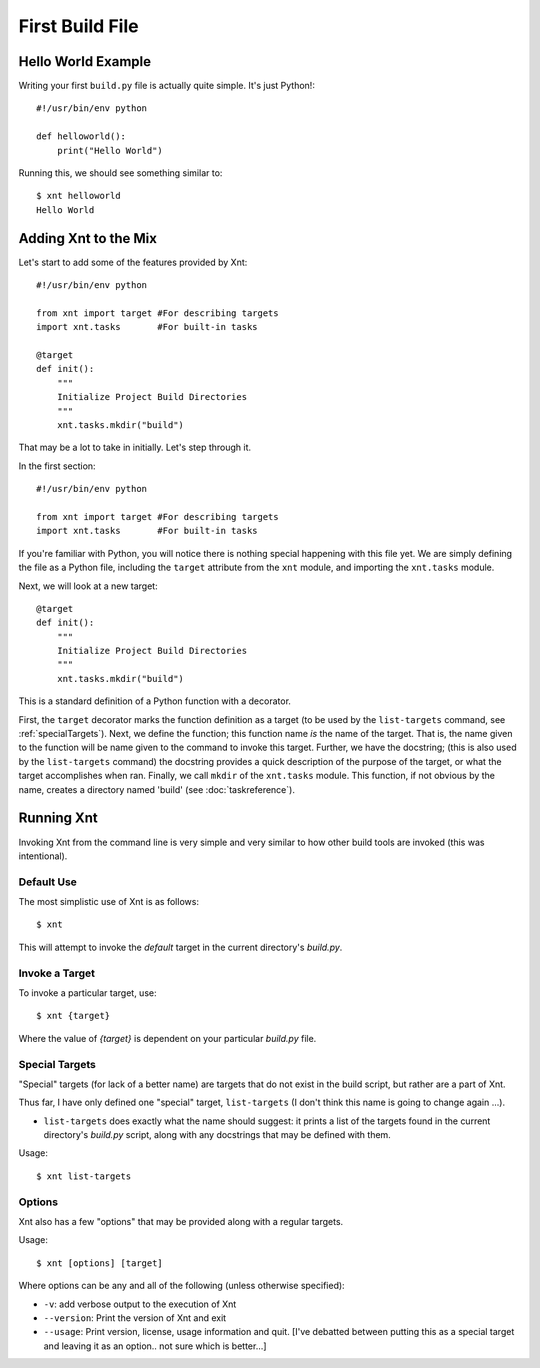 First Build File
================

Hello World Example
-------------------

Writing your first ``build.py`` file is actually quite simple. It's just
Python!::

    #!/usr/bin/env python

    def helloworld():
        print("Hello World")

Running this, we should see something similar to::

    $ xnt helloworld
    Hello World

Adding Xnt to the Mix
---------------------

Let's start to add some of the features provided by Xnt::

    #!/usr/bin/env python

    from xnt import target #For describing targets
    import xnt.tasks       #For built-in tasks

    @target
    def init():
        """
        Initialize Project Build Directories
        """
        xnt.tasks.mkdir("build")

That may be a lot to take in initially. Let's step through it.

In the first section::

    #!/usr/bin/env python

    from xnt import target #For describing targets
    import xnt.tasks       #For built-in tasks

If you're familiar with Python, you will notice there is nothing special
happening with this file yet. We are simply defining the file as a Python file,
including the ``target`` attribute from the ``xnt`` module, and importing the
``xnt.tasks`` module.

Next, we will look at a new target::

    @target
    def init():
        """
        Initialize Project Build Directories
        """
        xnt.tasks.mkdir("build")

This is a standard definition of a Python function with a decorator.

First, the ``target`` decorator marks the function definition as a target (to
be used by the ``list-targets`` command, see :ref:`specialTargets`). Next, we
define the function; this function name *is* the name of the target. That is,
the name given to the function will be name given to the command to invoke this
target.  Further, we have the docstring; (this is also used by the
``list-targets`` command) the docstring provides a quick description of the
purpose of the target, or what the target accomplishes when ran. Finally, we
call ``mkdir`` of the ``xnt.tasks`` module. This function, if not obvious by
the name, creates a directory named 'build' (see :doc:`taskreference`).

.. _runningXnt:

Running Xnt
-----------

Invoking Xnt from the command line is very simple and very similar to how other
build tools are invoked (this was intentional).

.. _defaultUse:

Default Use
~~~~~~~~~~~

The most simplistic use of Xnt is as follows::

    $ xnt

This will attempt to invoke the `default` target in the current directory's
`build.py`.

.. _invokeTarget:

Invoke a Target
~~~~~~~~~~~~~~~

To invoke a particular target, use::

    $ xnt {target}

Where the value of `{target}` is dependent on your particular `build.py` file.

.. _specialTargets:

Special Targets
~~~~~~~~~~~~~~~

"Special" targets (for lack of a better name) are targets that do not exist in
the build script, but rather are a part of Xnt.

Thus far, I have only defined one "special" target, ``list-targets`` (I don't
think this name is going to change again ...).

* ``list-targets`` does exactly what the name should suggest: it prints a list
  of the targets found in the current directory's `build.py` script, along with
  any docstrings that may be defined with them.

Usage::

    $ xnt list-targets

.. _xntOptions:

Options
~~~~~~~

Xnt also has a few "options" that may be provided along with a regular targets.

Usage::

    $ xnt [options] [target]

Where options can be any and all of the following (unless otherwise specified):

* ``-v``: add verbose output to the execution of Xnt

* ``--version``: Print the version of Xnt and exit

* ``--usage``: Print version, license, usage information and quit. [I've
  debatted between putting this as a special target and leaving it as an
  option.. not sure which is better...]
